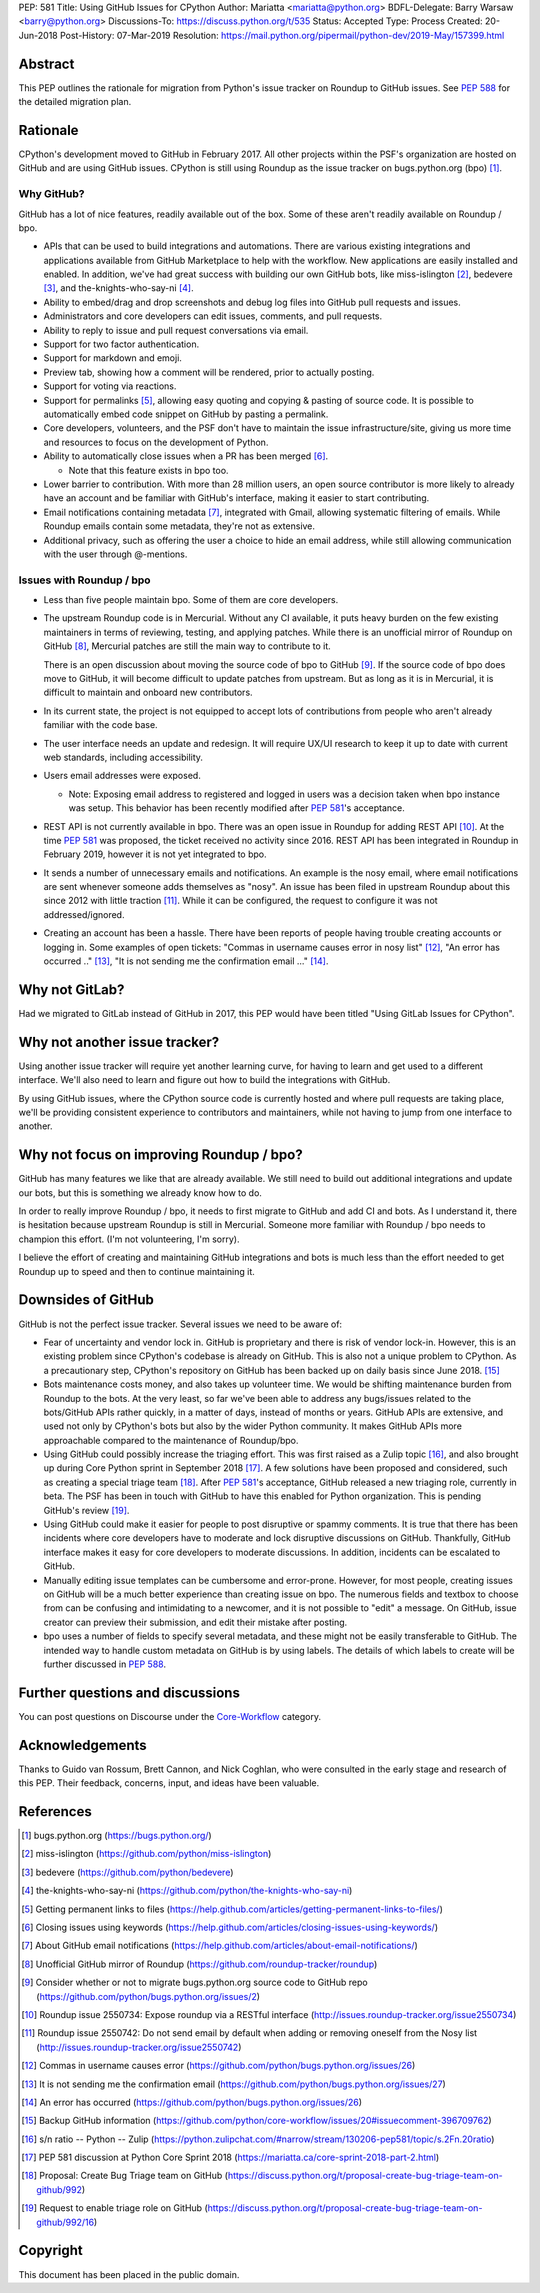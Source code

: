 PEP: 581
Title: Using GitHub Issues for CPython
Author: Mariatta <mariatta@python.org>
BDFL-Delegate: Barry Warsaw <barry@python.org>
Discussions-To: https://discuss.python.org/t/535
Status: Accepted
Type: Process
Created: 20-Jun-2018
Post-History: 07-Mar-2019
Resolution: https://mail.python.org/pipermail/python-dev/2019-May/157399.html


Abstract
========

This PEP outlines the rationale for migration from Python's issue
tracker on Roundup to GitHub issues.  See :pep:`588` for the detailed
migration plan.


Rationale
=========

CPython's development moved to GitHub in February 2017. All other
projects within the PSF's organization are hosted on GitHub and are
using GitHub issues.  CPython is still using Roundup as the issue
tracker on bugs.python.org (bpo) [#]_.


Why GitHub?
-----------

GitHub has a lot of nice features, readily available out of the box. Some of
these aren't readily available on Roundup / bpo.

- APIs that can be used to build integrations and automations. There are various
  existing integrations and applications available from GitHub Marketplace to
  help with the workflow. New applications are easily installed and enabled.
  In addition, we've had great success with building our own GitHub bots, like
  miss-islington [#]_, bedevere [#]_, and the-knights-who-say-ni [#]_.

- Ability to embed/drag and drop screenshots and debug log files into GitHub
  pull requests and issues.

- Administrators and core developers can edit issues, comments, and pull requests.

- Ability to reply to issue and pull request conversations via email.

- Support for two factor authentication.

- Support for markdown and emoji.

- Preview tab, showing how a comment will be rendered, prior to
  actually posting.

- Support for voting via reactions.

- Support for permalinks [#]_, allowing easy quoting and copying & pasting of
  source code. It is possible to automatically embed code snippet on GitHub
  by pasting a permalink.

- Core developers, volunteers, and the PSF don't have to maintain the
  issue infrastructure/site, giving us more time and resources to focus on the
  development of Python.

- Ability to automatically close issues when a PR has been merged [#]_.

  - Note that this feature exists in bpo too.

- Lower barrier to contribution. With more than 28 million users, an open
  source contributor is more likely to already have an account and be familiar
  with GitHub's interface, making it easier to start contributing.

- Email notifications containing metadata [#]_, integrated with Gmail, allowing
  systematic filtering of emails. While Roundup emails contain some metadata,
  they're not as extensive.

- Additional privacy, such as offering the user a choice to hide an
  email address, while still allowing communication with the user
  through @-mentions.


Issues with Roundup / bpo
-------------------------

- Less than five people maintain bpo. Some of them are core developers.

- The upstream Roundup code is in Mercurial. Without any CI available,
  it puts heavy burden on the few existing maintainers in terms of
  reviewing, testing, and applying patches. While there is an unofficial mirror
  of Roundup on GitHub [#]_, Mercurial patches are still the main way to contribute
  to it.

  There is an open discussion about moving the source code of bpo to
  GitHub [#]_. If the source code of bpo does move to GitHub, it will
  become difficult to update patches from upstream. But as long as it
  is in Mercurial, it is difficult to maintain and onboard new
  contributors.

- In its current state, the project is not equipped to accept lots of
  contributions from people who aren't already familiar with the code
  base.

- The user interface needs an update and redesign. It will require UX/UI research
  to keep it up to date with current web standards, including accessibility.

- Users email addresses were exposed.

  - Note: Exposing email address to registered and logged in users was a decision
    taken when bpo instance was setup. This behavior has been recently modified
    after :pep:`581`'s acceptance.

- REST API is not currently available in bpo. There was an open issue in Roundup
  for adding REST API  [#]_. At the time :pep:`581` was proposed, the ticket received
  no activity since 2016. REST API has been integrated in Roundup in February 2019,
  however it is not yet integrated to bpo.

- It sends a number of unnecessary emails and notifications. An example is the nosy email,
  where email notifications are sent whenever someone adds themselves as "nosy".
  An issue has been filed in upstream Roundup about this since 2012 with
  little traction [#]_. While it can be configured, the request to configure it
  was not addressed/ignored.

- Creating an account has been a hassle. There have been reports of people
  having trouble creating accounts or logging in. Some examples of open tickets:
  "Commas in username causes error in nosy list" [#]_, "An error has occurred .." [#]_,
  "It is not sending me the confirmation email ..." [#]_.


Why not GitLab?
===============

Had we migrated to GitLab instead of GitHub in 2017, this PEP would have been
titled "Using GitLab Issues for CPython".


Why not another issue tracker?
==============================

Using another issue tracker will require yet another learning curve, for having
to learn and get used to a different interface. We'll also need to learn and
figure out how to build the integrations with GitHub.

By using GitHub issues, where the CPython source code is currently
hosted and where pull requests are taking place, we'll be providing
consistent experience to contributors and maintainers, while not
having to jump from one interface to another.


Why not focus on improving Roundup / bpo?
=========================================

GitHub has many features we like that are already available. We still need to
build out additional integrations and update our bots, but this is something
we already know how to do.

In order to really improve Roundup / bpo, it needs to first migrate to GitHub
and add CI and bots. As I understand it, there is hesitation because upstream
Roundup is still in Mercurial. Someone more familiar with Roundup / bpo needs
to champion this effort. (I'm not volunteering, I'm sorry).

I believe the effort of creating and maintaining GitHub integrations and bots
is much less than the effort needed to get Roundup up to speed and then to
continue maintaining it.

Downsides of GitHub
===================

GitHub is not the perfect issue tracker. Several issues we need to be aware of:

- Fear of uncertainty and vendor lock in. GitHub is proprietary and there is
  risk of vendor lock-in. However, this is an existing problem since CPython's
  codebase is already on GitHub. This is also not a unique problem to CPython.
  As a precautionary step, CPython's repository on GitHub has
  been backed up on daily basis since June 2018. [#]_

- Bots maintenance costs money, and also takes up volunteer time. We would
  be shifting maintenance burden from Roundup to the bots. At the very least,
  so far we've been able to address any bugs/issues related to the bots/GitHub
  APIs rather quickly, in a matter of days, instead of months or years. GitHub
  APIs are extensive, and used not only by CPython's bots but also by the wider
  Python community. It makes GitHub APIs more approachable compared to
  the maintenance of Roundup/bpo.

- Using GitHub could possibly increase the triaging effort. This was first raised
  as a Zulip topic [#]_, and also brought up during Core Python sprint in
  September 2018 [#]_. A few solutions have been proposed and considered, such as
  creating a special triage team [#]_.  After :pep:`581`'s acceptance, GitHub released a
  new triaging role, currently in beta. The PSF has been in touch with GitHub
  to have this enabled for Python organization. This is pending GitHub's review [#]_.

- Using GitHub could make it easier for people to post disruptive or spammy comments.
  It is true that there has been incidents where core developers have to moderate
  and lock disruptive discussions on GitHub. Thankfully, GitHub interface makes
  it easy for core developers to moderate discussions. In addition, incidents
  can be escalated to GitHub.

- Manually editing issue templates can be cumbersome and error-prone. However,
  for most people, creating issues on GitHub will be a much better experience
  than creating issue on bpo. The numerous fields and textbox to choose from
  can be confusing and intimidating to a newcomer, and it is not possible
  to "edit" a message. On GitHub, issue creator can preview their submission,
  and edit their mistake after posting.

- bpo uses a number of fields to specify several metadata, and these might not
  be easily transferable to GitHub. The intended way to handle custom metadata
  on GitHub is by using labels. The details of which labels to create will be
  further discussed in :pep:`588`.


Further questions and discussions
=================================

You can post questions on Discourse under the
`Core-Workflow <https://discuss.python.org/c/core-workflow>`_ category.


Acknowledgements
================

Thanks to Guido van Rossum, Brett Cannon, and Nick Coghlan, who were consulted
in the early stage and research of this PEP. Their feedback, concerns, input,
and ideas have been valuable.


References
==========

.. [#] bugs.python.org
   (https://bugs.python.org/)

.. [#] miss-islington
   (https://github.com/python/miss-islington)

.. [#] bedevere
   (https://github.com/python/bedevere)

.. [#] the-knights-who-say-ni
   (https://github.com/python/the-knights-who-say-ni)

.. [#] Getting permanent links to files
   (https://help.github.com/articles/getting-permanent-links-to-files/)

.. [#] Closing issues using keywords
   (https://help.github.com/articles/closing-issues-using-keywords/)

.. [#] About GitHub email notifications
   (https://help.github.com/articles/about-email-notifications/)

.. [#] Unofficial GitHub mirror of Roundup
   (https://github.com/roundup-tracker/roundup)

.. [#] Consider whether or not to migrate bugs.python.org source code
   to GitHub repo
   (https://github.com/python/bugs.python.org/issues/2)

.. [#] Roundup issue 2550734: Expose roundup via a RESTful interface
   (http://issues.roundup-tracker.org/issue2550734)

.. [#] Roundup issue 2550742: Do not send email by default when adding
   or removing oneself from the Nosy list
   (http://issues.roundup-tracker.org/issue2550742)

.. [#] Commas in username causes error
   (https://github.com/python/bugs.python.org/issues/26)

.. [#] It is not sending me the confirmation email
   (https://github.com/python/bugs.python.org/issues/27)

.. [#] An error has occurred
   (https://github.com/python/bugs.python.org/issues/26)

.. [#] Backup GitHub information
   (https://github.com/python/core-workflow/issues/20#issuecomment-396709762)

.. [#] s/n ratio -- Python -- Zulip
   (https://python.zulipchat.com/#narrow/stream/130206-pep581/topic/s.2Fn.20ratio)

.. [#] PEP 581 discussion at Python Core Sprint 2018
   (https://mariatta.ca/core-sprint-2018-part-2.html)

.. [#] Proposal: Create Bug Triage team on GitHub
   (https://discuss.python.org/t/proposal-create-bug-triage-team-on-github/992)

.. [#] Request to enable triage role on GitHub
   (https://discuss.python.org/t/proposal-create-bug-triage-team-on-github/992/16)


Copyright
=========

This document has been placed in the public domain.

